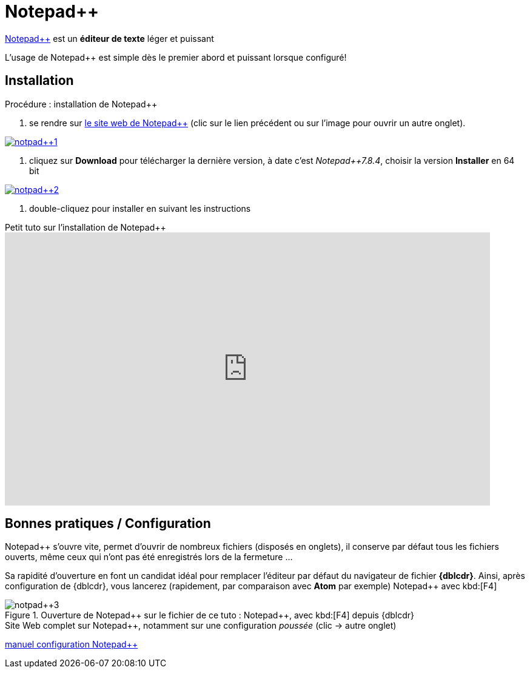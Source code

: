 //[[inst+conf-notpad]]
= Notepad{plus}{plus}

:linkattrs:
//:dblcdr: DoubleCommander
:notpad: Notepad{plus}{plus}
:uri_notpad: https://notepad-plus-plus.org/
:uri_dl-notepad: https://notepad-plus-plus.org/downloads/



{uri_notpad}[{notpad},window="_blank"] est un *éditeur de texte* léger et puissant

L'usage de {notpad} est simple dès le premier abord et puissant lorsque configuré!


== Installation

.Procédure : installation de {notpad}

. se rendre sur {uri_notpad}[le site web de {notpad},window="_blank"] (clic sur le lien précédent ou sur l'image pour ouvrir un autre onglet).

image::notpad++1.png[link="{uri_notpad}",window="_blank"]

. cliquez sur *Download* pour télécharger la dernière version, à date c'est _Notepad++7.8.4_, choisir la version *Installer* en 64 bit

image::notpad++2.png[link="{uri_dl-notepad},window="_blank"]

. double-cliquez pour installer en suivant les instructions

.Petit tuto sur l'installation de {notpad}
video::PJ_bjU7Db6U[youtube,width=800,height=450,opts="autoplay,loop,modest"]
// https://www.youtube.com/watch?v=PJ_bjU7Db6U




== Bonnes pratiques / Configuration

{notpad} s'ouvre vite, permet d'ouvrir de nombreux fichiers (disposés en onglets), il conserve par défaut tous les fichiers ouverts, même ceux qui n'ont pas été enregistrés lors de la fermeture ...

Sa rapidité d'ouverture en font un candidat idéal pour remplacer l'éditeur par défaut du navigateur de fichier *{dblcdr}*. Ainsi, après configuration de {dblcdr}, vous lancerez (rapidement, par comparaison avec *Atom* par exemple) {notpad} avec kbd:[F4]

.Ouverture de {notpad} sur le fichier de ce tuto : {doctitle}, avec kbd:[F4] depuis {dblcdr}
image::notpad++3.png[]

.Site Web complet sur {notpad}, notamment sur une configuration _poussée_ (clic -> autre onglet)
https://nppmanuel.nliautaud.fr/preferences[manuel configuration {notpad},window="_blank"]






////////////////////////////////////////////////////////////////////////////////

.résultat de la commande `gem list | grep ascii* | more`

image::asciidoctor1.png[]

Quand cette installation est terminée, vous pouvez aller voir la page xref:conversion_pandoc.adoc[Conversions avec {pdoc}] pour tester le bon fonctionnement de {pdoc}.




.Windtrainer workouts
[width="80%",cols="3,^2,^2,10",options="header"]
|====
|Date |Duration |Avg HR |Notes

|22-Aug-08 |10:24 | 157 |
Worked out MSHR (max sustainable heart rate) by going hard
for this interval.

|22-Aug-08 |23:03 | 152 |
Back-to-back with previous interval.

|24-Aug-08 |40:00 | 145 |
Moderately hard interspersed with 3x 3min intervals (2min
hard + 1min really hard taking the HR up to 160).

|====



//link://server/share/path%20with%20space/doc.adoc[]
//link:++\\server\share\path with space\document.adoc++[Click here]
link:++C:\Users\olivier\Pictures\captures++[]


////////////////////////////////////////////////////////////////////////////////

